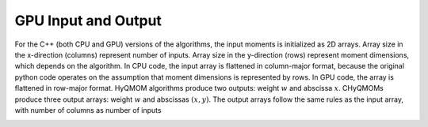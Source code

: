 GPU Input and Output
====================

For the C++ (both CPU and GPU) versions of the algorithms, the input moments is initialized as 2D arrays. 
Array size in the x-direction (columns) represent number of inputs. Array size in the y-direction (rows) 
represent moment dimensions, which depends on the algorithm. In CPU code, the input array is flattened in 
column-major format, because the original python code operates on the assumption that moment dimensions is 
represented by rows. In GPU code, the array is flattened in row-major format. HyQMOM algorithms produce two 
outputs: weight :math:`w` and abscissa :math:`x`. CHyQMOMs produce three output arrays: weight :math:`w` and 
abscissas :math:`(x, y)`. 
The output arrays follow the same rules as the input array, with number of columns as number of inputs

.. image:: fig/IO_data.PNG
  :width: 600